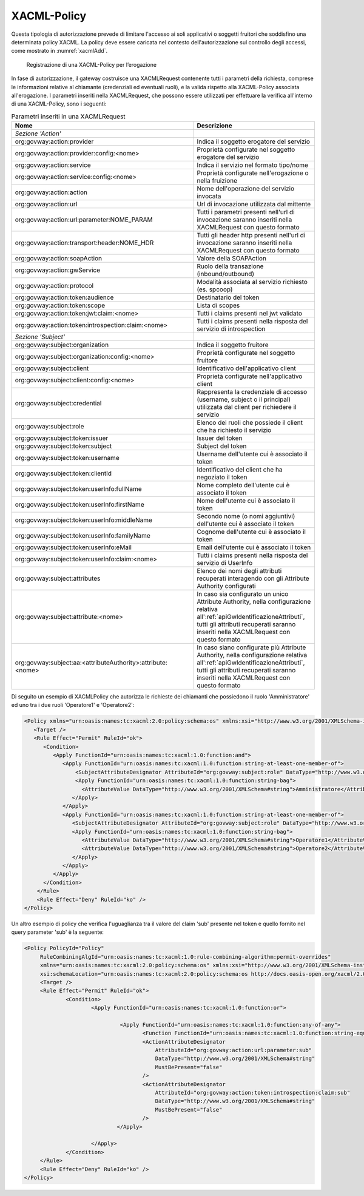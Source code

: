 .. _xacml:

XACML-Policy
^^^^^^^^^^^^

Questa tipologia di autorizzazione prevede di limitare l'accesso ai soli
applicativi o soggetti fruitori che soddisfino una determinata policy
XACML. La policy deve essere caricata nel contesto dell'autorizzazione
sul controllo degli accessi, come mostrato in :numref:`xacmlAdd`.

   .. figure:: ../../_figure_console/xacmlPolicyAdd.png
    :scale: 100%
    :align: center
    :name: xacmlAdd

    Registrazione di una XACML-Policy per l’erogazione

In fase di autorizzazione, il gateway costruisce una XACMLRequest
contenente tutti i parametri della richiesta, comprese le informazioni
relative al chiamante (credenziali ed eventuali ruoli), e la valida
rispetto alla XACML-Policy associata all'erogazione. I parametri
inseriti nella XACMLRequest, che possono essere utilizzati per
effettuare la verifica all'interno di una XACML-Policy, sono i seguenti:

.. table:: Parametri inseriti in una XACMLRequest
   :class: longtable
   :widths: 60 40

   ============================================================  ===========
     Nome                                                        Descrizione
   ============================================================  ===========
   *Sezione 'Action'*                                          
   org:govway:action:provider                                    Indica il soggetto erogatore del servizio
   org:govway:action:provider:config:<nome>                      Proprietà configurate nel soggetto erogatore del servizio
   org:govway:action:service                                     Indica il servizio nel formato tipo/nome
   org:govway:action:service:config:<nome>                       Proprietà configurate nell'erogazione o nella fruizione                                                                                   
   org:govway:action:action                                      Nome dell'operazione del servizio invocata                                                                                 
   org:govway:action:url                                         Url di invocazione utilizzata dal mittente                                                                                 
   org:govway:action:url:parameter:NOME\_PARAM                   Tutti i parametri presenti nell'url di invocazione saranno inseriti nella XACMLRequest con questo formato
   org:govway:action:transport:header:NOME\_HDR                  Tutti gli header http presenti nell'url di invocazione saranno inseriti nella XACMLRequest con questo formato
   org:govway:action:soapAction                                  Valore della SOAPAction                                                                                                    
   org:govway:action:gwService                                   Ruolo della transazione (inbound/outbound)                                                                                 
   org:govway:action:protocol                                    Modalità associata al servizio richiesto (es. spcoop)                                                                      
   org:govway:action:token:audience                              Destinatario del token                                                                                                     
   org:govway:action:token:scope                                 Lista di scopes                                                                                                            
   org:govway:action:token:jwt:claim:<nome>                      Tutti i claims presenti nel jwt validato                                                                                   
   org:govway:action:token:introspection:claim:<nome>            Tutti i claims presenti nella risposta del servizio di introspection                                                       
   *Sezione 'Subject'*
   org:govway:subject:organization                               Indica il soggetto fruitore
   org:govway:subject:organization:config:<nome>                 Proprietà configurate nel soggetto fruitore                 
   org:govway:subject:client                                     Identificativo dell'applicativo client
   org:govway:subject:client:config:<nome>                       Proprietà configurate nell'applicativo client                                                                     
   org:govway:subject:credential                                 Rappresenta la credenziale di accesso (username, subject o il principal) utilizzata dal client per richiedere il servizio
   org:govway:subject:role                                       Elenco dei ruoli che possiede il client che ha richiesto il servizio                                                       
   org:govway:subject:token:issuer                               Issuer del token                                                                                                           
   org:govway:subject:token:subject                              Subject del token
   org:govway:subject:token:username                             Username dell'utente cui è associato il token
   org:govway:subject:token:clientId                             Identificativo del client che ha negoziato il token                                                                        
   org:govway:subject:token:userInfo:fullName                    Nome completo dell'utente cui è associato il token                                                                         
   org:govway:subject:token:userInfo:firstName                   Nome dell'utente cui è associato il token                                                                                  
   org:govway:subject:token:userInfo:middleName                  Secondo nome (o nomi aggiuntivi) dell'utente cui è associato il token                                                      
   org:govway:subject:token:userInfo:familyName                  Cognome dell'utente cui è associato il token                                                                               
   org:govway:subject:token:userInfo:eMail                       Email dell'utente cui è associato il token
   org:govway:subject:token:userInfo:claim:<nome>                Tutti i claims presenti nella risposta del servizio di UserInfo
   org:govway:subject:attributes                                 Elenco dei nomi degli attributi recuperati interagendo con gli Attribute Authority configurati
   org:govway:subject:attribute:<nome>                           In caso sia configurato un unico Attribute Authority, nella configurazione relativa all':ref:`apiGwIdentificazioneAttributi`, tutti gli attributi recuperati saranno inseriti nella XACMLRequest con questo formato
   org:govway:subject:aa:<attributeAuthority>:attribute:<nome>   In caso siano configurate più Attribute Authority, nella configurazione relativa all':ref:`apiGwIdentificazioneAttributi`, tutti gli attributi recuperati saranno inseriti nella XACMLRequest con questo formato
   ============================================================  ===========

Di seguito un esempio di XACMLPolicy che autorizza le richieste dei
chiamanti che possiedono il ruolo 'Amministratore' ed uno tra i due
ruoli 'Operatore1' e 'Operatore2':

.. code-block:: xml

    <Policy xmlns="urn:oasis:names:tc:xacml:2.0:policy:schema:os" xmlns:xsi="http://www.w3.org/2001/XMLSchema-instance" PolicyId="Policy" RuleCombiningAlgId="urn:oasis:names:tc:xacml:1.0:rule-combining-algorithm:permit-overrides" xsi:schemaLocation="urn:oasis:names:tc:xacml:2.0:policy:schema:os http://docs.oasis-open.org/xacml/2.0/access_control-xacml-2.0-policy-schema-os.xsd">
       <Target />
       <Rule Effect="Permit" RuleId="ok">
          <Condition>
             <Apply FunctionId="urn:oasis:names:tc:xacml:1.0:function:and">
                <Apply FunctionId="urn:oasis:names:tc:xacml:1.0:function:string-at-least-one-member-of">
                    <SubjectAttributeDesignator AttributeId="org:govway:subject:role" DataType="http://www.w3.org/2001/XMLSchema#string" />
                    <Apply FunctionId="urn:oasis:names:tc:xacml:1.0:function:string-bag">
                      <AttributeValue DataType="http://www.w3.org/2001/XMLSchema#string">Amministratore</AttributeValue>
                   </Apply>
                </Apply>
                <Apply FunctionId="urn:oasis:names:tc:xacml:1.0:function:string-at-least-one-member-of">
                   <SubjectAttributeDesignator AttributeId="org:govway:subject:role" DataType="http://www.w3.org/2001/XMLSchema#string" />
                   <Apply FunctionId="urn:oasis:names:tc:xacml:1.0:function:string-bag">
                      <AttributeValue DataType="http://www.w3.org/2001/XMLSchema#string">Operatore1</AttributeValue>
                      <AttributeValue DataType="http://www.w3.org/2001/XMLSchema#string">Operatore2</AttributeValue>
                   </Apply>
                </Apply>
             </Apply>
          </Condition>
        </Rule>
        <Rule Effect="Deny" RuleId="ko" />
    </Policy>

Un altro esempio di policy che verifica l'uguaglianza tra il valore del claim 'sub' presente nel token e quello fornito nel query parameter 'sub' è la seguente:

.. code-block:: xml

   <Policy PolicyId="Policy"
	RuleCombiningAlgId="urn:oasis:names:tc:xacml:1.0:rule-combining-algorithm:permit-overrides"
	xmlns="urn:oasis:names:tc:xacml:2.0:policy:schema:os" xmlns:xsi="http://www.w3.org/2001/XMLSchema-instance"
	xsi:schemaLocation="urn:oasis:names:tc:xacml:2.0:policy:schema:os http://docs.oasis-open.org/xacml/2.0/access_control-xacml-2.0-policy-schema-os.xsd">
	<Target />
	<Rule Effect="Permit" RuleId="ok">
		<Condition>
			<Apply FunctionId="urn:oasis:names:tc:xacml:1.0:function:or">

				 <Apply FunctionId="urn:oasis:names:tc:xacml:1.0:function:any-of-any">
					<Function FunctionId="urn:oasis:names:tc:xacml:1.0:function:string-equal"/>
					<ActionAttributeDesignator 
					    AttributeId="org:govway:action:url:parameter:sub"
					    DataType="http://www.w3.org/2001/XMLSchema#string"
					    MustBePresent="false"
					/>
					<ActionAttributeDesignator 
					    AttributeId="org:govway:action:token:introspection:claim:sub"
					    DataType="http://www.w3.org/2001/XMLSchema#string"
					    MustBePresent="false"
					/>
				</Apply>

			</Apply>
		</Condition>
	</Rule>
	<Rule Effect="Deny" RuleId="ko" />
   </Policy>
